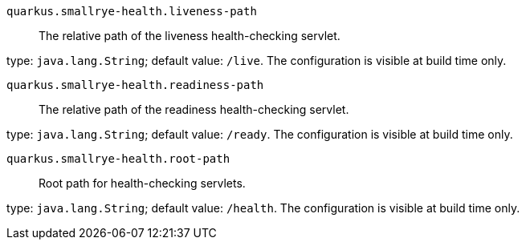 
`quarkus.smallrye-health.liveness-path`:: The relative path of the liveness health-checking servlet.

type: `java.lang.String`; default value: `/live`. The configuration is visible at build time only. 


`quarkus.smallrye-health.readiness-path`:: The relative path of the readiness health-checking servlet.

type: `java.lang.String`; default value: `/ready`. The configuration is visible at build time only. 


`quarkus.smallrye-health.root-path`:: Root path for health-checking servlets.

type: `java.lang.String`; default value: `/health`. The configuration is visible at build time only. 

